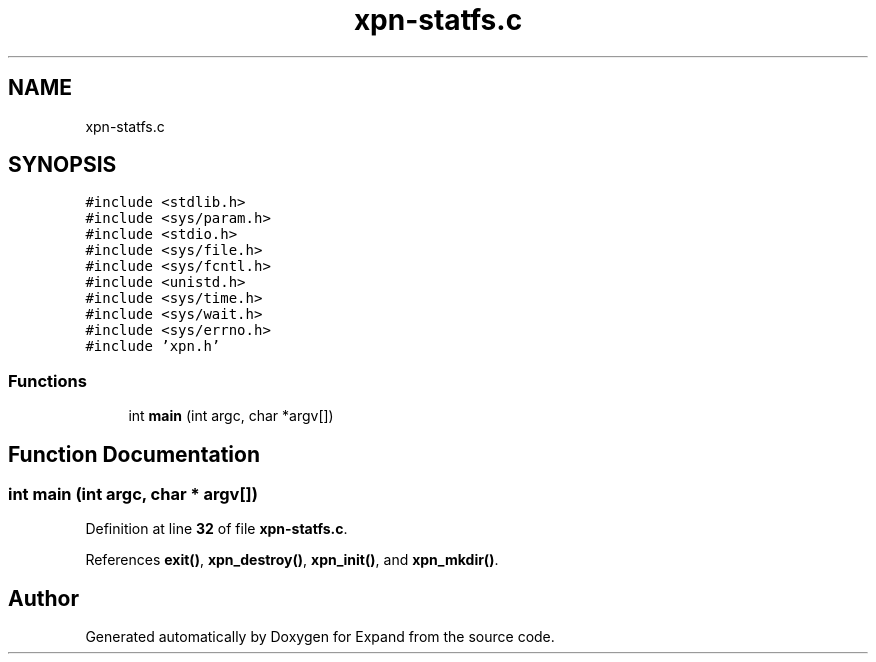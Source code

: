 .TH "xpn-statfs.c" 3 "Wed May 24 2023" "Version Expand version 1.0r5" "Expand" \" -*- nroff -*-
.ad l
.nh
.SH NAME
xpn-statfs.c
.SH SYNOPSIS
.br
.PP
\fC#include <stdlib\&.h>\fP
.br
\fC#include <sys/param\&.h>\fP
.br
\fC#include <stdio\&.h>\fP
.br
\fC#include <sys/file\&.h>\fP
.br
\fC#include <sys/fcntl\&.h>\fP
.br
\fC#include <unistd\&.h>\fP
.br
\fC#include <sys/time\&.h>\fP
.br
\fC#include <sys/wait\&.h>\fP
.br
\fC#include <sys/errno\&.h>\fP
.br
\fC#include 'xpn\&.h'\fP
.br

.SS "Functions"

.in +1c
.ti -1c
.RI "int \fBmain\fP (int argc, char *argv[])"
.br
.in -1c
.SH "Function Documentation"
.PP 
.SS "int main (int argc, char * argv[])"

.PP
Definition at line \fB32\fP of file \fBxpn\-statfs\&.c\fP\&.
.PP
References \fBexit()\fP, \fBxpn_destroy()\fP, \fBxpn_init()\fP, and \fBxpn_mkdir()\fP\&.
.SH "Author"
.PP 
Generated automatically by Doxygen for Expand from the source code\&.
